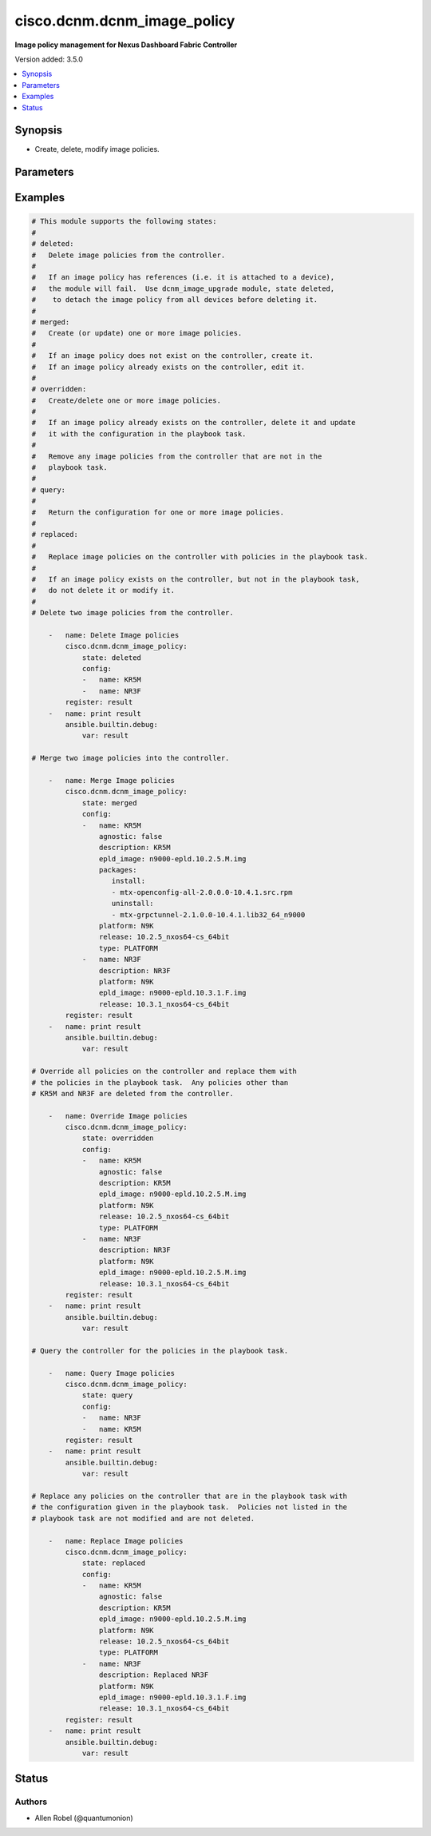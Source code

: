 .. _cisco.dcnm.dcnm_image_policy_module:


****************************
cisco.dcnm.dcnm_image_policy
****************************

**Image policy management for Nexus Dashboard Fabric Controller**


Version added: 3.5.0

.. contents::
   :local:
   :depth: 1


Synopsis
--------
- Create, delete, modify image policies.




Parameters
----------

.. raw:: html

    <table  border=0 cellpadding=0 class="documentation-table">
        <tr>
            <th colspan="3">Parameter</th>
            <th>Choices/<font color="blue">Defaults</font></th>
            <th width="100%">Comments</th>
        </tr>
            <tr>
                <td colspan="3">
                    <div class="ansibleOptionAnchor" id="parameter-"></div>
                    <b>config</b>
                    <a class="ansibleOptionLink" href="#parameter-" title="Permalink to this option"></a>
                    <div style="font-size: small">
                        <span style="color: purple">list</span>
                         / <span style="color: purple">elements=dictionary</span>
                    </div>
                </td>
                <td>
                </td>
                <td>
                        <div>List of dictionaries containing image policy parameters</div>
                </td>
            </tr>
                                <tr>
                    <td class="elbow-placeholder"></td>
                <td colspan="2">
                    <div class="ansibleOptionAnchor" id="parameter-"></div>
                    <b>agnostic</b>
                    <a class="ansibleOptionLink" href="#parameter-" title="Permalink to this option"></a>
                    <div style="font-size: small">
                        <span style="color: purple">boolean</span>
                    </div>
                </td>
                <td>
                        <ul style="margin: 0; padding: 0"><b>Choices:</b>
                                    <li><div style="color: blue"><b>no</b>&nbsp;&larr;</div></li>
                                    <li>yes</li>
                        </ul>
                </td>
                <td>
                        <div>The agnostic flag.</div>
                </td>
            </tr>
            <tr>
                    <td class="elbow-placeholder"></td>
                <td colspan="2">
                    <div class="ansibleOptionAnchor" id="parameter-"></div>
                    <b>description</b>
                    <a class="ansibleOptionLink" href="#parameter-" title="Permalink to this option"></a>
                    <div style="font-size: small">
                        <span style="color: purple">string</span>
                    </div>
                </td>
                <td>
                        <b>Default:</b><br/><div style="color: blue">""</div>
                </td>
                <td>
                        <div>The image policy description.</div>
                </td>
            </tr>
            <tr>
                    <td class="elbow-placeholder"></td>
                <td colspan="2">
                    <div class="ansibleOptionAnchor" id="parameter-"></div>
                    <b>epld_image</b>
                    <a class="ansibleOptionLink" href="#parameter-" title="Permalink to this option"></a>
                    <div style="font-size: small">
                        <span style="color: purple">string</span>
                    </div>
                </td>
                <td>
                        <b>Default:</b><br/><div style="color: blue">""</div>
                </td>
                <td>
                        <div>The epld image name.</div>
                </td>
            </tr>
            <tr>
                    <td class="elbow-placeholder"></td>
                <td colspan="2">
                    <div class="ansibleOptionAnchor" id="parameter-"></div>
                    <b>name</b>
                    <a class="ansibleOptionLink" href="#parameter-" title="Permalink to this option"></a>
                    <div style="font-size: small">
                        <span style="color: purple">string</span>
                         / <span style="color: red">required</span>
                    </div>
                </td>
                <td>
                </td>
                <td>
                        <div>The image policy name.</div>
                </td>
            </tr>
            <tr>
                    <td class="elbow-placeholder"></td>
                <td colspan="2">
                    <div class="ansibleOptionAnchor" id="parameter-"></div>
                    <b>packages</b>
                    <a class="ansibleOptionLink" href="#parameter-" title="Permalink to this option"></a>
                    <div style="font-size: small">
                        <span style="color: purple">dictionary</span>
                    </div>
                </td>
                <td>
                </td>
                <td>
                        <div>A dictionary containing two keys, install and uninstall.</div>
                </td>
            </tr>
                                <tr>
                    <td class="elbow-placeholder"></td>
                    <td class="elbow-placeholder"></td>
                <td colspan="1">
                    <div class="ansibleOptionAnchor" id="parameter-"></div>
                    <b>install</b>
                    <a class="ansibleOptionLink" href="#parameter-" title="Permalink to this option"></a>
                    <div style="font-size: small">
                        <span style="color: purple">list</span>
                         / <span style="color: purple">elements=string</span>
                    </div>
                </td>
                <td>
                </td>
                <td>
                        <div>A list of packages to install.</div>
                </td>
            </tr>
            <tr>
                    <td class="elbow-placeholder"></td>
                    <td class="elbow-placeholder"></td>
                <td colspan="1">
                    <div class="ansibleOptionAnchor" id="parameter-"></div>
                    <b>uninstall</b>
                    <a class="ansibleOptionLink" href="#parameter-" title="Permalink to this option"></a>
                    <div style="font-size: small">
                        <span style="color: purple">list</span>
                         / <span style="color: purple">elements=string</span>
                    </div>
                </td>
                <td>
                </td>
                <td>
                        <div>A list of packages to uninstall.</div>
                </td>
            </tr>

            <tr>
                    <td class="elbow-placeholder"></td>
                <td colspan="2">
                    <div class="ansibleOptionAnchor" id="parameter-"></div>
                    <b>platform</b>
                    <a class="ansibleOptionLink" href="#parameter-" title="Permalink to this option"></a>
                    <div style="font-size: small">
                        <span style="color: purple">string</span>
                         / <span style="color: red">required</span>
                    </div>
                </td>
                <td>
                </td>
                <td>
                        <div>The platform to which the image policy applies e.g. N9K.</div>
                </td>
            </tr>
            <tr>
                    <td class="elbow-placeholder"></td>
                <td colspan="2">
                    <div class="ansibleOptionAnchor" id="parameter-"></div>
                    <b>release</b>
                    <a class="ansibleOptionLink" href="#parameter-" title="Permalink to this option"></a>
                    <div style="font-size: small">
                        <span style="color: purple">string</span>
                         / <span style="color: red">required</span>
                    </div>
                </td>
                <td>
                </td>
                <td>
                        <div>The release associated with the image policy.</div>
                        <div>This is derived from the image name as follows.</div>
                        <div>From image name nxos64-cs.10.2.5.M.bin</div>
                        <div>we need to extract version (10.2.5), platform (nxos64-cs), and bits (64bit).</div>
                        <div>The release string conforms to format (version)_(platform)_(bits)</div>
                        <div>so the resulting release string will be 10.2.5_nxos64-cs_64bit</div>
                </td>
            </tr>
            <tr>
                    <td class="elbow-placeholder"></td>
                <td colspan="2">
                    <div class="ansibleOptionAnchor" id="parameter-"></div>
                    <b>type</b>
                    <a class="ansibleOptionLink" href="#parameter-" title="Permalink to this option"></a>
                    <div style="font-size: small">
                        <span style="color: purple">string</span>
                    </div>
                </td>
                <td>
                        <b>Default:</b><br/><div style="color: blue">"PLATFORM"</div>
                </td>
                <td>
                        <div>The type of the image policy e.g. PLATFORM.</div>
                </td>
            </tr>

            <tr>
                <td colspan="3">
                    <div class="ansibleOptionAnchor" id="parameter-"></div>
                    <b>state</b>
                    <a class="ansibleOptionLink" href="#parameter-" title="Permalink to this option"></a>
                    <div style="font-size: small">
                        <span style="color: purple">string</span>
                    </div>
                </td>
                <td>
                        <ul style="margin: 0; padding: 0"><b>Choices:</b>
                                    <li>deleted</li>
                                    <li><div style="color: blue"><b>merged</b>&nbsp;&larr;</div></li>
                                    <li>overridden</li>
                                    <li>query</li>
                                    <li>replaced</li>
                        </ul>
                </td>
                <td>
                        <div>The state of the feature or object after module completion</div>
                </td>
            </tr>
    </table>
    <br/>




Examples
--------

.. code-block:: yaml

    # This module supports the following states:
    #
    # deleted:
    #   Delete image policies from the controller.
    #
    #   If an image policy has references (i.e. it is attached to a device),
    #   the module will fail.  Use dcnm_image_upgrade module, state deleted,
    #    to detach the image policy from all devices before deleting it.
    #
    # merged:
    #   Create (or update) one or more image policies.
    #
    #   If an image policy does not exist on the controller, create it.
    #   If an image policy already exists on the controller, edit it.
    #
    # overridden:
    #   Create/delete one or more image policies.
    #
    #   If an image policy already exists on the controller, delete it and update
    #   it with the configuration in the playbook task.
    #
    #   Remove any image policies from the controller that are not in the
    #   playbook task.
    #
    # query:
    #
    #   Return the configuration for one or more image policies.
    #
    # replaced:
    #
    #   Replace image policies on the controller with policies in the playbook task.
    #
    #   If an image policy exists on the controller, but not in the playbook task,
    #   do not delete it or modify it.
    #
    # Delete two image policies from the controller.

        -   name: Delete Image policies
            cisco.dcnm.dcnm_image_policy:
                state: deleted
                config:
                -   name: KR5M
                -   name: NR3F
            register: result
        -   name: print result
            ansible.builtin.debug:
                var: result

    # Merge two image policies into the controller.

        -   name: Merge Image policies
            cisco.dcnm.dcnm_image_policy:
                state: merged
                config:
                -   name: KR5M
                    agnostic: false
                    description: KR5M
                    epld_image: n9000-epld.10.2.5.M.img
                    packages:
                       install:
                       - mtx-openconfig-all-2.0.0.0-10.4.1.src.rpm
                       uninstall:
                       - mtx-grpctunnel-2.1.0.0-10.4.1.lib32_64_n9000
                    platform: N9K
                    release: 10.2.5_nxos64-cs_64bit
                    type: PLATFORM
                -   name: NR3F
                    description: NR3F
                    platform: N9K
                    epld_image: n9000-epld.10.3.1.F.img
                    release: 10.3.1_nxos64-cs_64bit
            register: result
        -   name: print result
            ansible.builtin.debug:
                var: result

    # Override all policies on the controller and replace them with
    # the policies in the playbook task.  Any policies other than
    # KR5M and NR3F are deleted from the controller.

        -   name: Override Image policies
            cisco.dcnm.dcnm_image_policy:
                state: overridden
                config:
                -   name: KR5M
                    agnostic: false
                    description: KR5M
                    epld_image: n9000-epld.10.2.5.M.img
                    platform: N9K
                    release: 10.2.5_nxos64-cs_64bit
                    type: PLATFORM
                -   name: NR3F
                    description: NR3F
                    platform: N9K
                    epld_image: n9000-epld.10.2.5.M.img
                    release: 10.3.1_nxos64-cs_64bit
            register: result
        -   name: print result
            ansible.builtin.debug:
                var: result

    # Query the controller for the policies in the playbook task.

        -   name: Query Image policies
            cisco.dcnm.dcnm_image_policy:
                state: query
                config:
                -   name: NR3F
                -   name: KR5M
            register: result
        -   name: print result
            ansible.builtin.debug:
                var: result

    # Replace any policies on the controller that are in the playbook task with
    # the configuration given in the playbook task.  Policies not listed in the
    # playbook task are not modified and are not deleted.

        -   name: Replace Image policies
            cisco.dcnm.dcnm_image_policy:
                state: replaced
                config:
                -   name: KR5M
                    agnostic: false
                    description: KR5M
                    epld_image: n9000-epld.10.2.5.M.img
                    platform: N9K
                    release: 10.2.5_nxos64-cs_64bit
                    type: PLATFORM
                -   name: NR3F
                    description: Replaced NR3F
                    platform: N9K
                    epld_image: n9000-epld.10.3.1.F.img
                    release: 10.3.1_nxos64-cs_64bit
            register: result
        -   name: print result
            ansible.builtin.debug:
                var: result




Status
------


Authors
~~~~~~~

- Allen Robel (@quantumonion)
